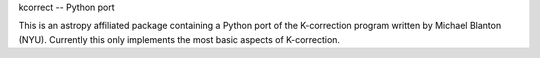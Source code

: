 kcorrect -- Python port

This is an astropy affiliated package containing a Python port of 
the K-correction program written by Michael Blanton (NYU).  
Currently this only implements the most basic aspects of 
K-correction.
